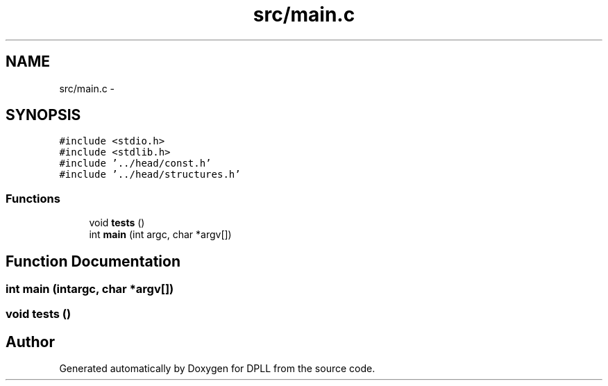 .TH "src/main.c" 3 "Sun Mar 16 2014" "DPLL" \" -*- nroff -*-
.ad l
.nh
.SH NAME
src/main.c \- 
.SH SYNOPSIS
.br
.PP
\fC#include <stdio\&.h>\fP
.br
\fC#include <stdlib\&.h>\fP
.br
\fC#include '\&.\&./head/const\&.h'\fP
.br
\fC#include '\&.\&./head/structures\&.h'\fP
.br

.SS "Functions"

.in +1c
.ti -1c
.RI "void \fBtests\fP ()"
.br
.ti -1c
.RI "int \fBmain\fP (int argc, char *argv[])"
.br
.in -1c
.SH "Function Documentation"
.PP 
.SS "int main (intargc, char *argv[])"

.SS "void tests ()"

.SH "Author"
.PP 
Generated automatically by Doxygen for DPLL from the source code\&.
